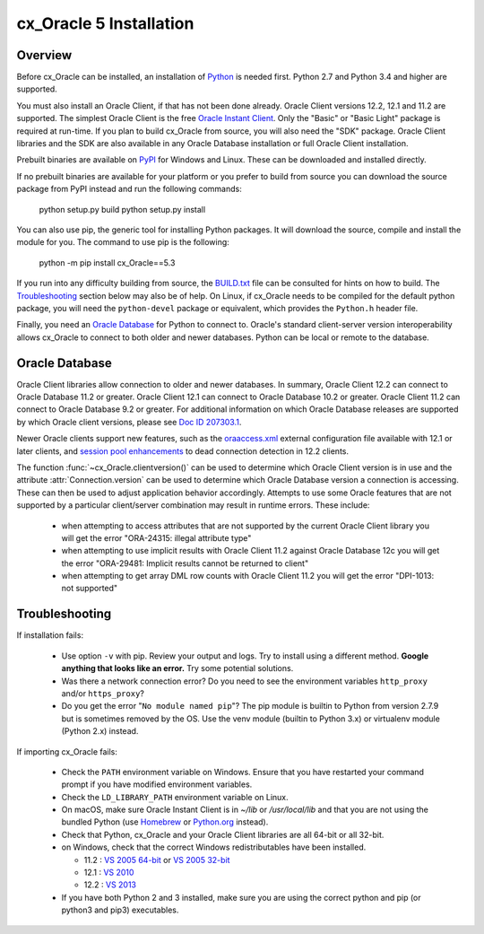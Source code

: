 .. _installation:

************************
cx_Oracle 5 Installation
************************

Overview
========

Before cx_Oracle can be installed, an installation of
`Python <https://www.python.org/downloads>`__ is needed first. Python 2.7 and
Python 3.4 and higher are supported.

You must also install an Oracle Client, if that has not been done already.
Oracle Client versions 12.2, 12.1 and 11.2 are supported. The simplest Oracle
Client is the free `Oracle Instant Client
<http://www.oracle.com/technetwork/database/features/instant-client/
index.html>`__. Only the "Basic" or "Basic Light" package is required at
run-time. If you plan to build cx_Oracle from source, you will also need the
"SDK" package. Oracle Client libraries and the SDK are also available in any
Oracle Database installation or full Oracle Client installation.

Prebuilt binaries are available on
`PyPI <https://pypi.python.org/pypi/cx_Oracle/5.3>`__ for Windows and Linux.
These can be downloaded and installed directly.

If no prebuilt binaries are available for your platform or you prefer to build
from source you can download the source package from PyPI instead and run the
following commands:

    python setup.py build
    python setup.py install

You can also use pip, the generic tool for installing Python packages. It will
download the source, compile and install the module for you. The command to use
pip is the following:

    python -m pip install cx_Oracle==5.3

If you run into any difficulty building from source, the
`BUILD.txt
<https://github.com/oracle/python-cx_Oracle/blob/v5.x/BUILD.txt>`__ file can
be consulted for hints on how to build. The `Troubleshooting`_ section below
may also be of help. On Linux, if cx_Oracle needs to be compiled for the
default python package, you will need the ``python-devel`` package or
equivalent, which provides the ``Python.h`` header file.

Finally, you need an `Oracle Database`_ for Python to connect to. Oracle's
standard client-server version interoperability allows cx_Oracle to connect to
both older and newer databases. Python can be local or remote to the database.


Oracle Database
===============

Oracle Client libraries allow connection to older and newer databases.
In summary, Oracle Client 12.2 can connect to Oracle Database 11.2 or
greater. Oracle Client 12.1 can connect to Oracle Database 10.2 or
greater. Oracle Client 11.2 can connect to Oracle Database 9.2 or
greater. For additional information on which Oracle Database releases
are supported by which Oracle client versions, please see `Doc ID 207303.1
<https://support.oracle.com/epmos/faces/DocumentDisplay?id=207303.1>`__.

Newer Oracle clients support new features, such as the `oraaccess.xml
<https://docs.oracle.com/database/122/LNOCI/
more-oci-advanced-topics.htm#LNOCI73052>`__ external configuration file
available with 12.1 or later clients, and `session pool enhancements
<http://docs.oracle.com/database/122/LNOCI/release-changes.htm#LNOCI005>`__
to dead connection detection in 12.2 clients.

The function :func:`~cx_Oracle.clientversion()` can be used to determine
which Oracle Client version is in use and the attribute
:attr:`Connection.version` can be used to determine which Oracle
Database version a connection is accessing. These can then be used to adjust
application behavior accordingly. Attempts to use some Oracle features that are
not supported by a particular client/server combination may result in runtime
errors. These include:

    - when attempting to access attributes that are not supported by the
      current Oracle Client library you will get the error "ORA-24315: illegal
      attribute type"

    - when attempting to use implicit results with Oracle Client 11.2
      against Oracle Database 12c you will get the error "ORA-29481:
      Implicit results cannot be returned to client"

    - when attempting to get array DML row counts with Oracle Client
      11.2 you will get the error "DPI-1013: not supported"


Troubleshooting
===============

If installation fails:

    - Use option ``-v`` with pip. Review your output and logs. Try to install
      using a different method. **Google anything that looks like an error.**
      Try some potential solutions.

    - Was there a network connection error? Do you need to see the environment
      variables ``http_proxy`` and/or ``https_proxy``?

    - Do you get the error "``No module named pip``"? The pip module is builtin
      to Python from version 2.7.9 but is sometimes removed by the OS. Use the
      venv module (builtin to Python 3.x) or virtualenv module (Python 2.x)
      instead.

If importing cx_Oracle fails:

    - Check the ``PATH`` environment variable on Windows. Ensure that you
      have restarted your command prompt if you have modified environment
      variables.
    - Check the ``LD_LIBRARY_PATH`` environment variable on Linux.
    - On macOS, make sure Oracle Instant Client is in `~/lib` or
      `/usr/local/lib` and that you are not using the bundled Python (use
      `Homebrew <https://brew.sh>`__ or `Python.org
      <https://www.python.org/downloads>`__ instead).
    - Check that Python, cx_Oracle and your Oracle Client libraries are all
      64-bit or all 32-bit.
    - on Windows, check that the correct Windows redistributables have been
      installed.

      - 11.2 : `VS 2005 64-bit <https://www.microsoft.com/en-us/download/details.aspx?id=18471>`__ or `VS 2005 32-bit <https://www.microsoft.com/en-ca/download/details.aspx?id=3387>`__
      - 12.1 : `VS 2010 <https://support.microsoft.com/en-us/kb/2977003#bookmark-vs2010>`__
      - 12.2 : `VS 2013 <https://support.microsoft.com/en-us/kb/2977003#bookmark-vs2013>`__

    - If you have both Python 2 and 3 installed, make sure you are
      using the correct python and pip (or python3 and pip3)
      executables.

